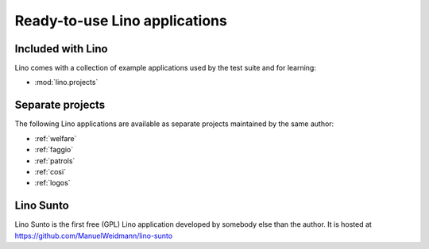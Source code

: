 .. _lino.projects:

==============================
Ready-to-use Lino applications
==============================

Included with Lino
------------------

Lino comes with a collection of example applications used by the test
suite and for learning:

- :mod:`lino.projects`


Separate projects
-----------------

The following Lino applications are available as separate projects
maintained by the same author:

- :ref:`welfare`
- :ref:`faggio`
- :ref:`patrols`
- :ref:`cosi`
- :ref:`logos`


.. _sunto:

Lino Sunto
----------

Lino Sunto is the first free (GPL) Lino application developed by
somebody else than the author. It is hosted at    
https://github.com/ManuelWeidmann/lino-sunto




